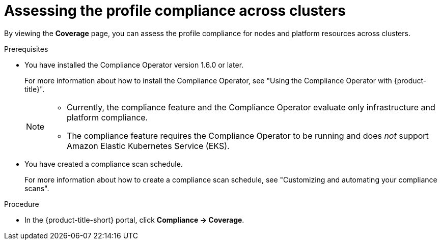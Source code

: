 // Module included in the following assemblies:
//
// * operating/manage-compliance/scheduling-compliance-scans-and-assessing-profile-compliance.adoc

:_mod-docs-content-type: PROCEDURE
[id="assessing-the-profile-compliance-across-clusters_{context}"]
= Assessing the profile compliance across clusters

By viewing the *Coverage* page, you can assess the profile compliance for nodes and platform resources across clusters.

.Prerequisites

* You have installed the Compliance Operator version 1.6.0 or later.
+
For more information about how to install the Compliance Operator, see "Using the Compliance Operator with {product-title}".
+ 
[NOTE]
====
** Currently, the compliance feature and the Compliance Operator evaluate only infrastructure and platform compliance.

** The compliance feature requires the Compliance Operator to be running and does _not_ support Amazon Elastic Kubernetes Service (EKS).
====

* You have created a compliance scan schedule. 
+ 
For more information about how to create a compliance scan schedule, see "Customizing and automating your compliance scans".

.Procedure

* In the {product-title-short} portal, click *Compliance -> Coverage*.
